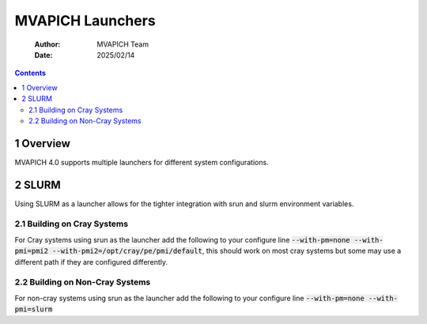 =======================================
MVAPICH Launchers
=======================================

    :Author: MVAPICH Team
    :Date: 2025/02/14

.. contents::



1 Overview
----------

MVAPICH 4.0 supports multiple launchers for different system configurations. 

2 SLURM
-------
Using SLURM as a launcher allows for the tighter integration with srun and slurm environment variables.

2.1 Building on Cray Systems
~~~~~~~~~~~~~~~~~~~~~~~~~~~~~
For Cray systems using srun as the launcher add the following to your configure line :code:`--with-pm=none --with-pmi=pmi2 --with-pmi2=/opt/cray/pe/pmi/default`, this should work on most cray systems but some may use a different path if they are configured differently.

2.2 Building on Non-Cray Systems
~~~~~~~~~~~~~~~~~~~~~~~~~~~~~~~~
For non-cray systems using srun as the launcher add the following to your configure line :code:`--with-pm=none --with-pmi=slurm`

